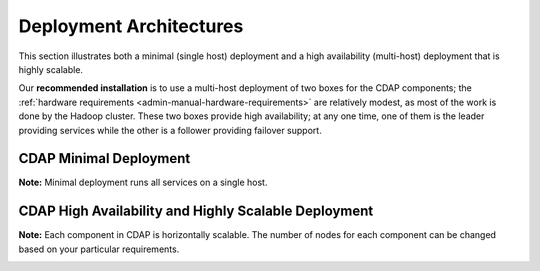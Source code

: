 .. meta::
    :author: Cask Data, Inc.
    :copyright: Copyright © 2014-2015 Cask Data, Inc.

.. _admin-manual-install-deployment-architectures:

========================
Deployment Architectures
========================

This section illustrates both a minimal (single host) deployment and a high availability
(multi-host) deployment that is highly scalable.

Our **recommended installation** is to use a multi-host deployment of two boxes for the
CDAP components; the :ref:`hardware requirements <admin-manual-hardware-requirements>` are
relatively modest, as most of the work is done by the Hadoop cluster. These two boxes
provide high availability; at any one time, one of them is the leader providing services
while the other is a follower providing failover support.

CDAP Minimal Deployment
=======================

**Note:** Minimal deployment runs all services on a single host.

.. image:: _images/cdap-minimal-deployment-v2.png
   :width: 8in
   :align: center

.. _admin-manual-install-deployment-architectures-ha:

CDAP High Availability and Highly Scalable Deployment
=====================================================

**Note:** Each component in CDAP is horizontally scalable. The number of nodes for each
component can be changed based on your particular requirements.

.. image:: _images/cdap-ha-hs-deployment-v2.png
   :width: 8in
   :align: center
